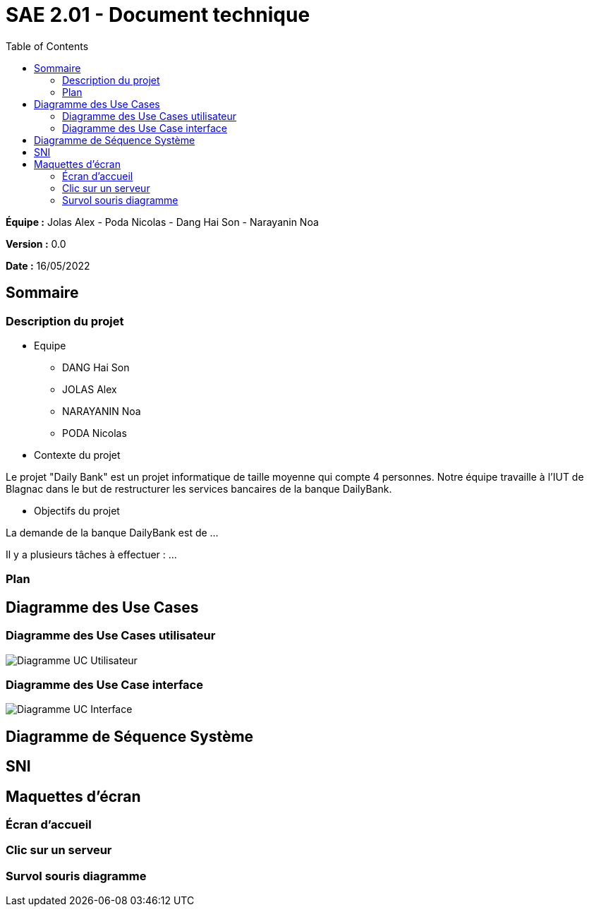 = SAE 2.01 - Document technique 
:toc:

*Équipe :* Jolas Alex - Poda Nicolas - Dang Hai Son - Narayanin Noa

*Version :* 0.0

*Date :* 16/05/2022

:toc:

== Sommaire

=== Description du projet



* Equipe
 ** DANG Hai Son
 ** JOLAS Alex
 ** NARAYANIN Noa
 ** PODA Nicolas
 
* Contexte du projet

Le projet "Daily Bank" est un projet informatique de taille moyenne qui compte 4 personnes. Notre équipe travaille à l'IUT de Blagnac dans le but de restructurer les services bancaires de la banque DailyBank.

* Objectifs du projet 

La demande de la banque DailyBank est de ...

Il y a plusieurs tâches à effectuer : ...

=== Plan



== Diagramme des Use Cases

=== Diagramme des Use Cases utilisateur

image::https://github.com/IUT-Blagnac/sae2022-bank-2b02/blob/main/documentation/Images_doc_technique/diagramme%20uc%20utilisateur.svg[Diagramme UC Utilisateur]


=== Diagramme des Use Case interface

image::https://github.com/IUT-Blagnac/sae2022-bank-2b02/blob/main/documentation/Images_doc_technique/diagramme%20uc%20interface.svg[Diagramme UC Interface]
== Diagramme de Séquence Système

== SNI

== Maquettes d'écran
 
=== Écran d'accueil
 
=== Clic sur un serveur
 
=== Survol souris diagramme
 
 
